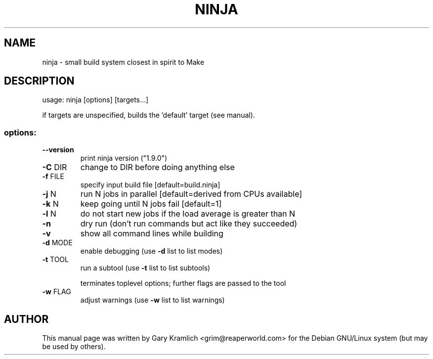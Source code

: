 .\" DO NOT MODIFY THIS FILE!  It was generated by help2man 1.47.5.
.TH NINJA "1" "September 2017" "ninja 1.9.0" "User Commands"
.SH NAME
ninja - small build system closest in spirit to Make
.SH DESCRIPTION
usage: ninja [options] [targets...]
.PP
if targets are unspecified, builds the 'default' target (see manual).
.SS "options:"
.TP
\fB\-\-version\fR
print ninja version ("1.9.0")
.TP
\fB\-C\fR DIR
change to DIR before doing anything else
.TP
\fB\-f\fR FILE
specify input build file [default=build.ninja]
.TP
\fB\-j\fR N
run N jobs in parallel [default=derived from CPUs available]
.TP
\fB\-k\fR N
keep going until N jobs fail [default=1]
.TP
\fB\-l\fR N
do not start new jobs if the load average is greater than N
.TP
\fB\-n\fR
dry run (don't run commands but act like they succeeded)
.TP
\fB\-v\fR
show all command lines while building
.TP
\fB\-d\fR MODE
enable debugging (use \fB\-d\fR list to list modes)
.TP
\fB\-t\fR TOOL
run a subtool (use \fB\-t\fR list to list subtools)
.IP
terminates toplevel options; further flags are passed to the tool
.TP
\fB\-w\fR FLAG
adjust warnings (use \fB\-w\fR list to list warnings)
.SH AUTHOR
This manual page was written by Gary Kramlich <grim@reaperworld.com> for the
Debian GNU/Linux system (but may be used by others).
